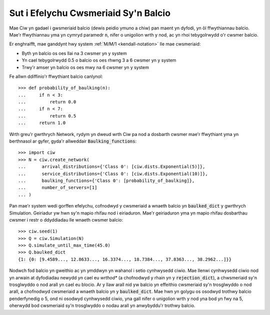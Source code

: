 .. _baulking-functions:

=====================================
Sut i Efelychu Cwsmeriaid Sy'n Balcio
=====================================

Mae Ciw yn gadael i gwsmeriaid balcio (dewis peidio ymuno a chiw) pan maent yn dyfodi, yn ôl ffwythiannau balcio.
Mae'r ffwythiannau yma yn cymryd paramedr :code:`n`, nifer o unigolion wrth y nod, ac yn rhoi tebygolrwydd o'r cwsmer balcio.

Er enghraifft, mae ganddynt hwy system :ref:`M/M/1 <kendall-notation>` lle mae cwsmeriaid:

+ Byth yn balcio os oes llai na 3 cwsmer yn y system
+ Yn cael tebygolrwydd 0.5 o balcio os oes rhwng 3 a 6 cwsmer yn y system
+ Trwy'r amser yn balcio os oes mwy na 6 cwsmer yn y system

Fe allwn ddiffinio'r ffwythiant balcio canlynol::

    >>> def probability_of_baulking(n):
    ...     if n < 3:
    ...         return 0.0
    ...     if n < 7:
    ...         return 0.5
    ...     return 1.0

Wrth greu'r gwrthrych Network, rydym yn dweud wrth Ciw pa nod a dosbarth cwsmer mae'r ffwythiant yma yn berthnasol ar gyfer, gyda'r allweddair :code:`Baulking_functions`::
	
	>>> import ciw
	>>> N = ciw.create_network(
	...      arrival_distributions={'Class 0': [ciw.dists.Exponential(5)]},
	...      service_distributions={'Class 0': [ciw.dists.Exponential(10)]},
	...      baulking_functions={'Class 0': [probability_of_baulking]},
	...      number_of_servers=[1]
	... )

Pan mae'r system wedi gorffen efelychu, cofnodwyd y cwsmeriaid a wnaeth balcio yn :code:`baulked_dict` y gwrthrych Simulation.
Geiriadur yw hwn sy'n mapio rhifau nod i eiriaduron.
Mae'r geiriaduron yma yn mapio rhifau dosbarthau cwsmer i restr o ddyddiadau lle wnaeth cwsmer balcio::

	>>> ciw.seed(1)
	>>> Q = ciw.Simulation(N)
	>>> Q.simulate_until_max_time(45.0)
	>>> Q.baulked_dict
	{1: {0: [9.4589..., 12.8633..., 16.3374..., 18.7384..., 37.8363..., 38.2962...]}}

Nodwch fod balcio yn gweithio ac yn ymddwyn yn wahanol i setio cynhwysedd ciwio.
Mae llenwi cynhwysedd ciwio nod yn arwain at dyfodiadau newydd yn cael eu *wrthod** (a chofnodwyd y rhain yn y :code:`rejection_dict`), a chwsmeriaid sy'n trosglwyddo o nod arall yn cael eu blocio.
Ar y llaw arall nid yw balcio yn effeithio cwsmeriaid sy'n trosglwyddo o nod arall, a chofnodwyd cwsmeriaid a wnaeth balcio yn y :code:`baulked_dict`.
Mae hwn yn golygu os osodwyd trothwy balcio penderfynedig o 5, ond ni osodwyd cynhwysedd ciwio, yna gall nifer o unigolion wrth y nod yna bod yn fwy na 5, oherwydd bod cwsmeriaid sy'n trosglwyddo o nodau arall yn anwybyddu'r trothwy balcio.